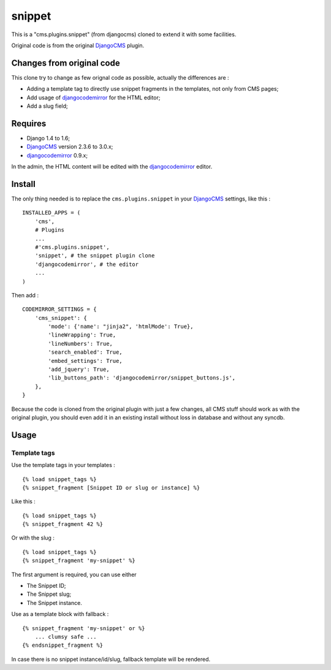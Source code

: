 .. _DjangoCMS: https://www.django-cms.org
.. _djangocodemirror: https://github.com/sveetch/djangocodemirror

snippet
=======

This is a "cms.plugins.snippet" (from djangocms) cloned to extend it with some facilities.

Original code is from the original `DjangoCMS`_ plugin.

Changes from original code
--------------------------

This clone try to change as few orignal code as possible, actually the differences are :

* Adding a template tag to directly use snippet fragments in the templates, not only from CMS pages;
* Add usage of `djangocodemirror`_ for the HTML editor;
* Add a slug field;

Requires
--------

* Django 1.4 to 1.6;
* `DjangoCMS`_ version 2.3.6 to 3.0.x;
* `djangocodemirror`_ 0.9.x;

In the admin, the HTML content will be edited with the `djangocodemirror`_ editor.

Install
-------

The only thing needed is to replace the ``cms.plugins.snippet`` in your `DjangoCMS`_ settings, like this : ::

    INSTALLED_APPS = (
        'cms',
        # Plugins
        ...
        #'cms.plugins.snippet',
        'snippet', # the snippet plugin clone
        'djangocodemirror', # the editor
        ...
    )

Then add : ::

    CODEMIRROR_SETTINGS = {
        'cms_snippet': {
            'mode': {'name': "jinja2", 'htmlMode': True},
            'lineWrapping': True,
            'lineNumbers': True,
            'search_enabled': True,
            'embed_settings': True,
            'add_jquery': True,
            'lib_buttons_path': 'djangocodemirror/snippet_buttons.js',
        },
    }


Because the code is cloned from the original plugin with just a few changes, all CMS stuff should work as with the original plugin, you should even add it in an existing install without loss in database and without any syncdb.

Usage
-----

Template tags
.............

Use the template tags in your templates : ::

    {% load snippet_tags %}
    {% snippet_fragment [Snippet ID or slug or instance] %}

Like this : ::

    {% load snippet_tags %}
    {% snippet_fragment 42 %}

Or with the slug : ::

    {% load snippet_tags %}
    {% snippet_fragment 'my-snippet' %}
    
The first argument is required, you can use either 

* The Snippet ID;
* The Snippet slug;
* The Snippet instance.

Use as a template block with fallback : ::

    {% snippet_fragment 'my-snippet' or %}
        ... clumsy safe ...
    {% endsnippet_fragment %}

In case there is no snippet instance/id/slug, fallback template will be rendered.

